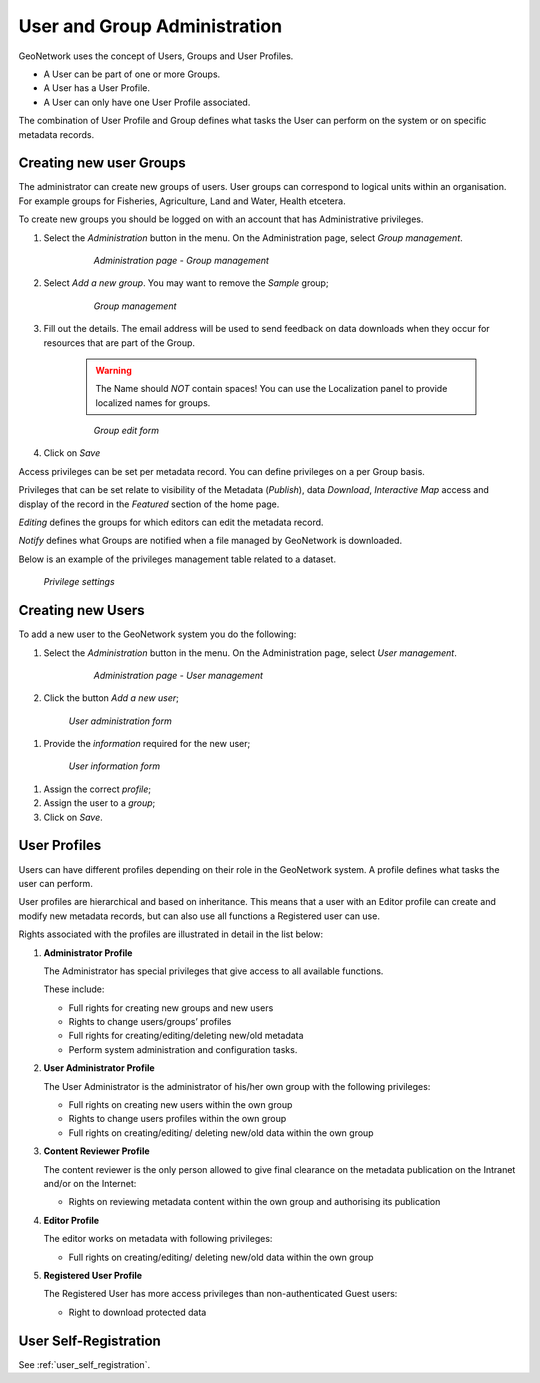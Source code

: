 .. _user_admin:

User and Group Administration
=============================

GeoNetwork uses the concept of Users, Groups and User Profiles. 

- A User can be part of one or more Groups.

- A User has a User Profile. 

- A User can only have one User Profile associated.

The combination of User Profile and Group defines what tasks the User can perform on the system or on specific metadata records.

Creating new user Groups
------------------------

The administrator can create new groups of users. User groups can correspond
to logical units within an organisation. For example groups for Fisheries, Agriculture, Land
and Water, Health etcetera.

To create new groups you should be logged on with an account that has Administrative privileges.

#. Select the *Administration* button in the menu. On the Administration page, select *Group management*.

    .. figure:: admin-group-management.png

        *Administration page - Group management*

#. Select *Add a new group*. You may want to remove the *Sample* group;

    .. figure:: GroupManag.png

        *Group management*

#. Fill out the details. The email address will be used to send feedback on data downloads when they occur for resources that are part of the Group.

    .. warning:: 
        The Name should *NOT* contain spaces! You can use the Localization panel to provide localized names for groups.

    .. figure:: addGroup.png

        *Group edit form*

#. Click on *Save*

Access privileges can be set per metadata record. You can define privileges on a per Group basis.

Privileges that can be set relate to visibility of the Metadata (*Publish*),
data *Download*, *Interactive Map* access and display of the record in the *Featured* section of the home page.

*Editing* defines the groups for which editors can edit the metadata record.

*Notify* defines what Groups are notified when a file managed by GeoNetwork is downloaded.

Below is an example of the privileges management table related to a dataset.

.. figure:: privilegesSetting1.png

  *Privilege settings*

Creating new Users
------------------

To add a new user to the GeoNetwork system you do the following:

#. Select the *Administration* button in the menu. On the Administration page, select *User management*.

      .. figure:: admin-user-management.png
    
        *Administration page - User management*

#. Click the button *Add a new user*;

  .. figure:: AddUser.png
  
    *User administration form*

#. Provide the *information* required for the new user;

  .. figure:: InsertUserInfo.png
  
    *User information form*

#. Assign the correct *profile*;

#. Assign the user to a *group*;

#. Click on *Save*.

.. _user_profiles:

User Profiles
-------------

Users can have different profiles depending on their role in the GeoNetwork system.
A profile defines what tasks the user can perform.

User profiles are hierarchical and based on inheritance. This means that a user with an Editor profile can create and modify new metadata records, but can also use all functions a Registered user can use.

Rights associated with the profiles are illustrated in detail in the list below:

#.  **Administrator Profile**

    The Administrator has special privileges that give access to all available functions.
    
    These include:
    
    - Full rights for creating new groups and new users
    - Rights to change users/groups’ profiles
    - Full rights for creating/editing/deleting new/old metadata
    - Perform system administration and configuration tasks.

#.  **User Administrator Profile**

    The User Administrator is the administrator of his/her own group with the
    following privileges:
    
    - Full rights on creating new users within the own group
    - Rights to change users profiles within the own group
    - Full rights on creating/editing/ deleting new/old data within the own group

#.  **Content Reviewer Profile**

    The content reviewer is the only person allowed to give final clearance on    the metadata publication on the Intranet and/or on the Internet:
    
    - Rights on reviewing metadata content within the own group and authorising its publication

#.  **Editor Profile**

    The editor works on metadata with following privileges:
    
    - Full rights on creating/editing/ deleting new/old data within the own group

#.  **Registered User Profile**

    The Registered User has more access privileges than non-authenticated Guest users:
    
    - Right to download protected data

User Self-Registration
----------------------

See :ref:`user_self_registration`.

